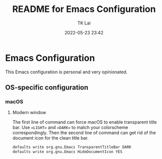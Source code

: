 #+TITLE: README for Emacs Configuration
#+AUTHOR: TK Lai
#+DATE: 2022-05-23 23:42

* Emacs Configuration
This Emacs configuration is personal and very opinionated.
** OS-specific configuration
*** macOS
**** Modern window
The first line of command can force macOS to enable transparent title bar. Use ==LIGHT== and ==DARK== to match your colorscheme correspondingly.
Then the second line of command can get rid of the document icon for the clean title bar.

#+BEGIN_SRC bash
  defaults write org.gnu.Emacs TransparentTitleBar DARK
  defaults write org.gnu.Emacs HideDocumentIcon YES
#+END_SRC
